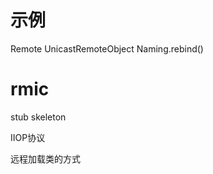 #+STARTUP: showall

* 示例
Remote
UnicastRemoteObject
Naming.rebind()

* rmic



stub 
skeleton

IIOP协议

远程加载类的方式
